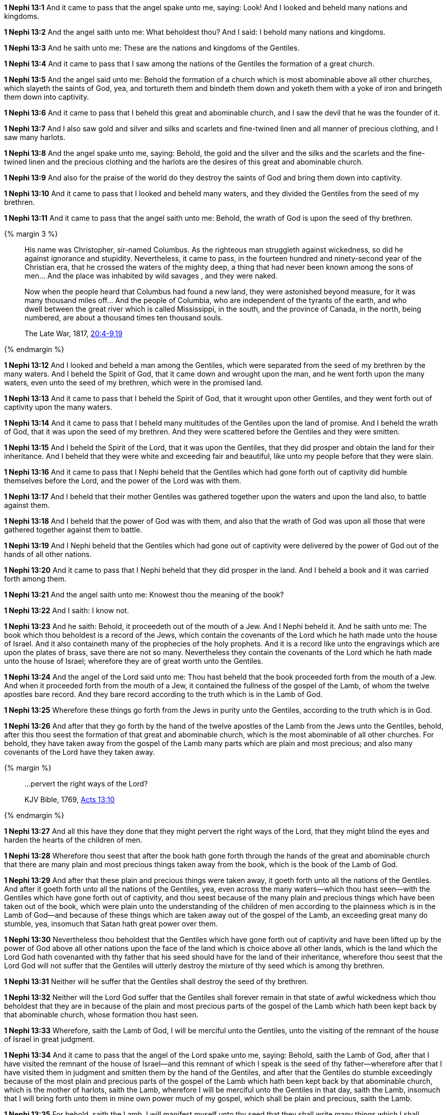 *1 Nephi 13:1* And it came to pass that the angel spake unto me, saying: Look! And I looked and beheld many nations and kingdoms.

*1 Nephi 13:2* And the angel saith unto me: What beholdest thou? And I said: I behold many nations and kingdoms.

*1 Nephi 13:3* And he saith unto me: These are the nations and kingdoms of the Gentiles.

*1 Nephi 13:4* And it came to pass that I saw among the nations of the Gentiles the formation of a great church.

*1 Nephi 13:5* And the angel said unto me: Behold the formation of a church which is most abominable above all other churches, which slayeth the saints of God, yea, and tortureth them and bindeth them down and yoketh them with a yoke of iron and bringeth them down into captivity.

*1 Nephi 13:6* And it came to pass that I beheld this great and abominable church, and I saw the devil that he was the founder of it.

*1 Nephi 13:7* And I also saw gold and silver and silks and scarlets and fine-twined linen and all manner of precious clothing, and I saw many harlots.

*1 Nephi 13:8* And the angel spake unto me, saying: Behold, the gold and the silver and the silks and the scarlets and the fine-twined linen and the precious clothing and the harlots are the desires of this great and abominable church.

*1 Nephi 13:9* And also for the praise of the world do they destroy the saints of God and bring them down into captivity.

*1 Nephi 13:10* And it came to pass that I looked and beheld many waters, and they divided the Gentiles from the seed of my brethren.

*1 Nephi 13:11* And it came to pass that the angel saith unto me: Behold, the wrath of God is upon the seed of thy brethren.

{% margin 3 %}
____
His name was Christopher, sir-named Columbus. As the righteous man struggleth against wickedness, so did he against ignorance and stupidity. Nevertheless, it came to pass, in the fourteen hundred and ninety-second year of the Christian era, that he crossed the waters of the mighty deep, a thing that had never been known among the sons of men... And the place was inhabited by wild savages , and they were naked.

Now when the people heard that Columbus had found a new land, they were astonished beyond measure, for it was many thousand miles off... And the people of Columbia, who are independent of the tyrants of the earth, and who dwell between the great river which is called Mississippi, in the south, and the province of Canada, in the north, being numbered, are about a thousand times ten thousand souls.

The Late War, 1817, https://wordtreefoundation.github.io/thelatewar/#columbus[20:4-9,19]
____
{% endmargin %}

*1 Nephi 13:12* And [highlight]#I looked and beheld a man among the Gentiles, which were separated from the seed of my brethren by the many waters. And I beheld the Spirit of God, that it came down and wrought upon the man, and he went forth upon the many waters, even unto the seed of my brethren, which were in the promised land#.

*1 Nephi 13:13* [highlight]#And it came to pass that I beheld the Spirit of God, that it wrought upon other Gentiles, and they went forth out of captivity upon the many waters#.

*1 Nephi 13:14* [highlight]#And it came to pass that I beheld many multitudes of the Gentiles upon the land of promise#. And I beheld the wrath of God, that it was upon the seed of my brethren. And they were scattered before the Gentiles and they were smitten.

*1 Nephi 13:15* And I beheld the Spirit of the Lord, that it was upon the Gentiles, that they did prosper and obtain the land for their inheritance. And I beheld that they were white and exceeding fair and beautiful, like unto my people before that they were slain.

*1 Nephi 13:16* And it came to pass that I Nephi beheld that the Gentiles which had gone forth out of captivity did humble themselves before the Lord, and the power of the Lord was with them.

*1 Nephi 13:17* And I beheld that their mother Gentiles was gathered together upon the waters and upon the land also, to battle against them.

*1 Nephi 13:18* And I beheld that the power of God was with them, and also that the wrath of God was upon all those that were gathered together against them to battle.

*1 Nephi 13:19* And I Nephi beheld that the Gentiles which had gone out of captivity were delivered by the power of God out of the hands of all other nations.

*1 Nephi 13:20* And it came to pass that I Nephi beheld that they did prosper in the land. And I beheld a book and it was carried forth among them.

*1 Nephi 13:21* And the angel saith unto me: Knowest thou the meaning of the book?

*1 Nephi 13:22* And I saith: I know not.

*1 Nephi 13:23* And he saith: Behold, it proceedeth out of the mouth of a Jew. And I Nephi beheld it. And he saith unto me: The book which thou beholdest is a record of the Jews, which contain the covenants of the Lord which he hath made unto the house of Israel. And it also containeth many of the prophecies of the holy prophets. And it is a record like unto the engravings which are upon the plates of brass, save there are not so many. Nevertheless they contain the covenants of the Lord which he hath made unto the house of Israel; wherefore they are of great worth unto the Gentiles.

*1 Nephi 13:24* And the angel of the Lord said unto me: Thou hast beheld that the book proceeded forth from the mouth of a Jew. And when it proceeded forth from the mouth of a Jew, it contained the fullness of the gospel of the Lamb, of whom the twelve apostles bare record. And they bare record according to the truth which is in the Lamb of God.

*1 Nephi 13:25* Wherefore these things go forth from the Jews in purity unto the Gentiles, according to the truth which is in God.

*1 Nephi 13:26* And after that they go forth by the hand of the twelve apostles of the Lamb from the Jews unto the Gentiles, behold, after this thou seest the formation of that great and abominable church, which is the most abominable of all other churches. For behold, they have taken away from the gospel of the Lamb many parts which are plain and most precious; and also many covenants of the Lord have they taken away.

{% margin %}
____

...pervert the right ways of the Lord?

[small]#KJV Bible, 1769, http://www.kingjamesbibleonline.org/Acts-Chapter-13/[Acts 13:10]#

____
{% endmargin %}

*1 Nephi 13:27* And all this have they done that they might [highlight-orange]#pervert the right ways of the Lord#, that they might blind the eyes and harden the hearts of the children of men.

*1 Nephi 13:28* Wherefore thou seest that after the book hath gone forth through the hands of the great and abominable church that there are many plain and most precious things taken away from the book, which is the book of the Lamb of God.

*1 Nephi 13:29* And after that these plain and precious things were taken away, it goeth forth unto all the nations of the Gentiles. And after it goeth forth unto all the nations of the Gentiles, yea, even across the many waters--which thou hast seen--with the Gentiles which have gone forth out of captivity, and thou seest because of the many plain and precious things which have been taken out of the book, which were plain unto the understanding of the children of men according to the plainness which is in the Lamb of God--and because of these things which are taken away out of the gospel of the Lamb, an exceeding great many do stumble, yea, insomuch that Satan hath great power over them.

*1 Nephi 13:30* Nevertheless thou beholdest that the Gentiles which have gone forth out of captivity and have been lifted up by the power of God above all other nations upon the face of the land which is choice above all other lands, which is the land which the Lord God hath covenanted with thy father that his seed should have for the land of their inheritance, wherefore thou seest that the Lord God will not suffer that the Gentiles will utterly destroy the mixture of thy seed which is among thy brethren.

*1 Nephi 13:31* Neither will he suffer that the Gentiles shall destroy the seed of thy brethren.

*1 Nephi 13:32* Neither will the Lord God suffer that the Gentiles shall forever remain in that state of awful wickedness which thou beholdest that they are in because of the plain and most precious parts of the gospel of the Lamb which hath been kept back by that abominable church, whose formation thou hast seen.

*1 Nephi 13:33* Wherefore, saith the Lamb of God, I will be merciful unto the Gentiles, unto the visiting of the remnant of the house of Israel in great judgment.

*1 Nephi 13:34* And it came to pass that the angel of the Lord spake unto me, saying: Behold, saith the Lamb of God, after that I have visited the remnant of the house of Israel--and this remnant of which I speak is the seed of thy father--wherefore after that I have visited them in judgment and smitten them by the hand of the Gentiles, and after that the Gentiles do stumble exceedingly because of the most plain and precious parts of the gospel of the Lamb which hath been kept back by that abominable church, which is the mother of harlots, saith the Lamb, wherefore I will be merciful unto the Gentiles in that day, saith the Lamb, insomuch that I will bring forth unto them in mine own power much of my gospel, which shall be plain and precious, saith the Lamb.

*1 Nephi 13:35* For behold, saith the Lamb, I will manifest myself unto thy seed that they shall write many things which I shall minister unto them, which shall be plain and precious. And after that thy seed shall be destroyed and dwindle in unbelief, and also the seed of thy brethren, behold, these things shall be hid up to come forth unto the Gentiles by the gift and power of the Lamb.

*1 Nephi 13:36* And in them shall be written my gospel, saith the Lamb, and my rock and my salvation.

{% margin %}
____
How beautiful upon the mountains are the feet of him that bringeth good tidings, that publisheth peace; that bringeth good tidings of good, that publisheth salvation; that saith unto Zion, Thy God reigneth!

[small]#KJV Bible, 1769, http://www.kingjamesbibleonline.org/Isaiah-Chapter-52/[Isaiah 52:7]#
____
{% endmargin %}


*1 Nephi 13:37* [highlight]#And blessed are they which shall seek to bring forth my Zion at that day, for they shall have the gift and the power of the Holy Ghost. And if they endure unto the end, they shall be lifted up at the last day and shall be saved in the everlasting kingdom of the Lamb. Yea, whoso shall publish peace--that shall publish tidings of great joy--how beautiful upon the mountains shall they be!#

*1 Nephi 13:38* And it came to pass that I beheld the remnant of the seed of my brethren and also the book of the Lamb of God which had proceeded forth from the mouth of the Jew. And I beheld that it came forth from the Gentiles unto the remnant of the seed of my brethren.

*1 Nephi 13:39* And after it had come forth unto them, I beheld other books which came forth by the power of the Lamb from the Gentiles unto them, unto the convincing of the Gentiles and the remnant of the seed of my brethren--and also to the Jews, which were scattered upon all the face of the earth--that the records of the prophets and of the twelve apostles of the Lamb are true.

*1 Nephi 13:40* And the angel spake unto me, saying: These last records which thou hast seen among the Gentiles shall establish the truth of the first, which is of the twelve apostles of the Lamb, and shall make known the plain and precious things which have been taken away from them and shall make known to all kindreds, tongues, and people that the Lamb of God is the Eternal Father and the Savior of the world and that all men must come unto him or they cannot be saved.

{% margin %}
____

...and in them the names of the twelve apostles of the Lamb.

[small]#KJV Bible, 1769, http://www.kingjamesbibleonline.org/Revelation-Chapter-21/[Revelation 21:14]#

____
{% endmargin %}

*1 Nephi 13:41* And they must come according to the words which shall be established by the mouth of the Lamb. And the words of the Lamb shall be made known in the records of thy seed as well as in the records of the [highlight-orange]#twelve apostles of the Lamb#. Wherefore they both shall be established in one, for there is one God and one Shepherd over all the earth.

{% margin %}
____

...that are first shall be last; and the last shall be first.

[small]#KJV Bible, 1769, http://www.kingjamesbibleonline.org/Matthew-Chapter-19/[Matthew 19:30]#

____
{% endmargin %}

*1 Nephi 13:42* And the time cometh that he shall manifest himself unto all nations, both unto the Jews and also unto the Gentiles. And after that he hath manifested himself unto the Jews and also unto the Gentiles, then he shall manifest himself unto the Gentiles and also unto the Jews. [highlight-orange]#And the last shall be first and the first shall be last.#

